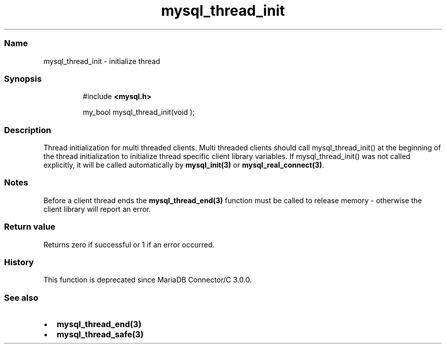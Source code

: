 .\" Automatically generated by Pandoc 3.5
.\"
.TH "mysql_thread_init" "3" "" "Version 3.3" "MariaDB Connector/C"
.SS Name
mysql_thread_init \- initialize thread
.SS Synopsis
.IP
.EX
#include \f[B]<mysql.h>\f[R]

my_bool mysql_thread_init(void );
.EE
.SS Description
Thread initialization for multi threaded clients.
Multi threaded clients should call mysql_thread_init() at the beginning
of the thread initialization to initialize thread specific client
library variables.
If mysql_thread_init() was not called explicitly, it will be called
automatically by \f[B]mysql_init(3)\f[R] or
\f[B]mysql_real_connect(3)\f[R].
.SS Notes
Before a client thread ends the \f[B]mysql_thread_end(3)\f[R] function
must be called to release memory \- otherwise the client library will
report an error.
.SS Return value
Returns zero if successful or 1 if an error occurred.
.SS History
This function is deprecated since MariaDB Connector/C 3.0.0.
.SS See also
.IP \[bu] 2
\f[B]mysql_thread_end(3)\f[R]
.IP \[bu] 2
\f[B]mysql_thread_safe(3)\f[R]
